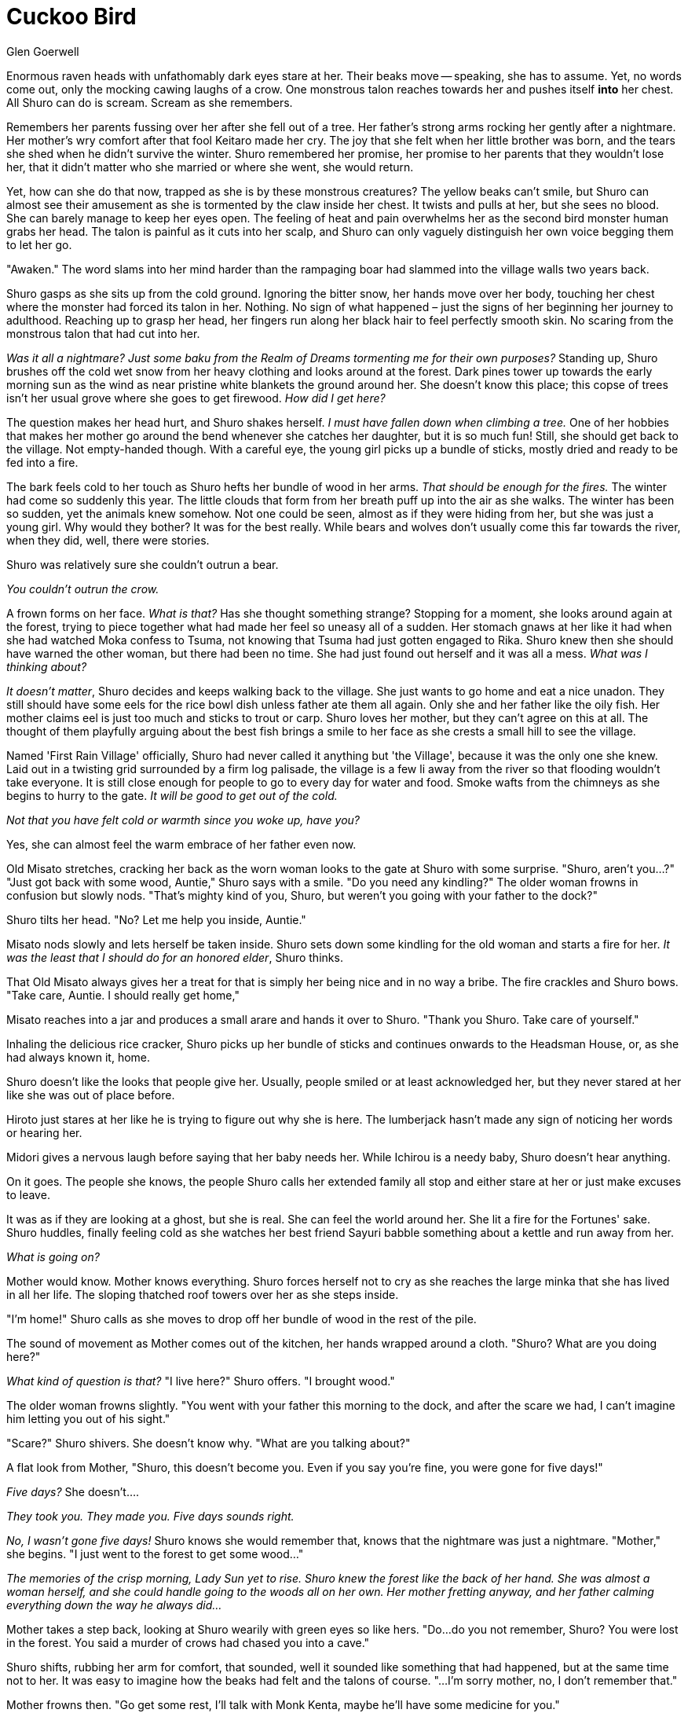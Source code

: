 :doctype: book
:icons: font
:page-background-image: image:background_scorpion.jpg[pdfwidth=100%]

= Cuckoo Bird
Glen Goerwell

Enormous raven heads with unfathomably dark eyes stare at her. Their beaks move -- speaking, she has to assume. Yet, no words come out, only the mocking cawing laughs of a crow. One monstrous talon reaches towards her and pushes itself *into* her chest. All Shuro can do is scream. Scream as she remembers.

Remembers her parents fussing over her after she fell out of a tree. Her father's strong arms rocking her gently after a nightmare. Her mother's wry comfort after that fool Keitaro made her cry. The joy that she felt when her little brother was born, and the tears she shed when he didn't survive the winter. Shuro remembered her promise, her promise to her parents that they wouldn't lose her, that it didn't matter who she married or where she went, she would return.

Yet, how can she do that now, trapped as she is by these monstrous creatures? The yellow beaks can't smile, but Shuro can almost see their amusement as she is tormented by the claw inside her chest. It twists and pulls at her, but she sees no blood. She can barely manage to keep her eyes open. The feeling of heat and pain overwhelms her as the second bird monster human grabs her head. The talon is painful as it cuts into her scalp, and Shuro can only vaguely distinguish her own voice begging them to let her go.

"Awaken." The word slams into her mind harder than the rampaging boar had slammed into the village walls two years back.

Shuro gasps as she sits up from the cold ground. Ignoring the bitter snow, her hands move over her body, touching her chest where the monster had forced its talon in her. Nothing. No sign of what happened – just the signs of her beginning her journey to adulthood. Reaching up to grasp her head, her fingers run along her black hair to feel perfectly smooth skin. No scaring from the monstrous talon that had cut into her.

_Was it all a nightmare? Just some baku from the Realm of Dreams tormenting me for their own purposes?_ Standing up, Shuro brushes off the cold wet snow from her heavy clothing and looks around at the forest. Dark pines tower up towards the early morning sun as the wind as near pristine white blankets the ground around her. She doesn't know this place; this copse of trees isn't her usual grove where she goes to get firewood. _How did I get here?_

The question makes her head hurt, and Shuro shakes herself. _I must have fallen down when climbing a tree._ One of her hobbies that makes her mother go around the bend whenever she catches her daughter, but it is so much fun! Still, she should get back to the village. Not empty-handed though. With a careful eye, the young girl picks up a bundle of sticks, mostly dried and ready to be fed into a fire.

The bark feels cold to her touch as Shuro hefts her bundle of wood in her arms. _That should be enough for the fires._ The winter had come so suddenly this year. The little clouds that form from her breath puff up into the air as she walks. The winter has been so sudden, yet the animals knew somehow. Not one could be seen, almost as if they were hiding from her, but she was just a young girl. Why would they bother? It was for the best really. While bears and wolves don't usually come this far towards the river, when they did, well, there were stories.

Shuro was relatively sure she couldn't outrun a bear.

[.small]#_You couldn't outrun the crow._#

A frown forms on her face. _What is that?_ Has she thought something strange? Stopping for a moment, she looks around again at the forest, trying to piece together what had made her feel so uneasy all of a sudden. Her stomach gnaws at her like it had when she had watched Moka confess to Tsuma, not knowing that Tsuma had just gotten engaged to Rika. Shuro knew then she should have warned the other woman, but there had been no time. She had just found out herself and it was all a mess. _What was I thinking about?_

_It doesn't matter_, Shuro decides and keeps walking back to the village. She just wants to go home and eat a nice unadon. They still should have some eels for the rice bowl dish unless father ate them all again. Only she and her father like the oily fish. Her mother claims eel is just too much and sticks to trout or carp. Shuro loves her mother, but they can't agree on this at all. The thought of them playfully arguing about the best fish brings a smile to her face as she crests a small hill to see the village.

Named 'First Rain Village' officially, Shuro had never called it anything but 'the Village', because it was the only one she knew. Laid out in a twisting grid surrounded by a firm log palisade, the village is a few li away from the river so that flooding wouldn't take everyone. It is still close enough for people to go to every day for water and food. Smoke wafts from the chimneys as she begins to hurry to the gate. _It will be good to get out of the cold._

[.small]#_Not that you have felt cold or warmth since you woke up, have you?_#

Yes, she can almost feel the warm embrace of her father even now.

Old Misato stretches, cracking her back as the worn woman looks to the gate at Shuro with some surprise. "Shuro, aren't you...?"
"Just got back with some wood, Auntie," Shuro says with a smile. "Do you need any kindling?"
The older woman frowns in confusion but slowly nods. "That's mighty kind of you, Shuro, but weren't you going with your father to the dock?"

Shuro tilts her head. "No? Let me help you inside, Auntie."

Misato nods slowly and lets herself be taken inside. Shuro sets down some kindling for the old woman and starts a fire for her. _It was the least that I should do for an honored elder_, Shuro thinks.

That Old Misato always gives her a treat for that is simply her being nice and in no way a bribe.
The fire crackles and Shuro bows. "Take care, Auntie. I should really get home,"

Misato reaches into a jar and produces a small arare and hands it over to Shuro. "Thank you Shuro. Take care of yourself."

Inhaling the delicious rice cracker, Shuro picks up her bundle of sticks and continues onwards to the Headsman House, or, as she had always known it, home.

Shuro doesn't like the looks that people give her. Usually, people smiled or at least acknowledged her, but they never stared at her like she was out of place before.

Hiroto just stares at her like he is trying to figure out why she is here. The lumberjack hasn't made any sign of noticing her words or hearing her.

Midori gives a nervous laugh before saying that her baby needs her. While Ichirou is a needy baby, Shuro doesn't hear anything.

On it goes. The people she knows, the people Shuro calls her extended family all stop and either stare at her or just make excuses to leave.

It was as if they are looking at a ghost, but she is real. She can feel the world around her. She lit a fire for the Fortunes' sake. Shuro huddles, finally feeling cold as she watches her best friend Sayuri babble something about a kettle and run away from her.

_What is going on?_

Mother would know. Mother knows everything. Shuro forces herself not to cry as she reaches the large minka that she has lived in all her life. The sloping thatched roof towers over her as she steps inside.

"I'm home!" Shuro calls as she moves to drop off her bundle of wood in the rest of the pile.

The sound of movement as Mother comes out of the kitchen, her hands wrapped around a cloth. "Shuro? What are you doing here?"

_What kind of question is that?_ "I live here?" Shuro offers. "I brought wood."

The older woman frowns slightly. "You went with your father this morning to the dock, and after the scare we had, I can't imagine him letting you out of his sight."

"Scare?" Shuro shivers. She doesn't know why. "What are you talking about?"

A flat look from Mother, "Shuro, this doesn't become you. Even if you say you're fine, you were gone for five days!"

_Five days?_ She doesn't....

[.small]#_They took you. They made you. Five days sounds right._#

_No, I wasn't gone five days!_ Shuro knows she would remember that, knows that the nightmare was just a nightmare. "Mother," she begins. "I just went to the forest to get some wood..."

_The memories of the crisp morning, Lady Sun yet to rise. Shuro knew the forest like the back of her hand. She was almost a woman herself, and she could handle going to the woods all on her own. Her mother fretting anyway, and her father calming everything down the way he always did..._

Mother takes a step back, looking at Shuro wearily with green eyes so like hers. "Do...do you not remember, Shuro? You were lost in the forest. You said a murder of crows had chased you into a cave."

Shuro shifts, rubbing her arm for comfort, that sounded, well it sounded like something that had happened, but at the same time not to her. It was easy to imagine how the beaks had felt and the talons of course. "...I'm sorry mother, no, I don't remember that."

Mother frowns then. "Go get some rest, I'll talk with Monk Kenta, maybe he'll have some medicine for you."

Nodding dumbly, Shuro goes to her bed and lies down. The worn futon does little to keep her above the tatami mats of the bedroom, but with enough blankets, she is comfortable enough. Comfortable enough to doze as her mind tries to figure out why she can't remember.

_Shouldn't I remember being attacked?_

Shuro's own shout jolts her out of her half awake state. "Who is this?"

It is odd. Shuro doesn't remember opening her mouth to talk, let alone shout. Sitting up, she looks around the room to see herself standing there, arm outstretched and pointing. Shuro never really liked how she looked, too gangly and awkward. Her green eyes were her best feature. It feels strange to look at her doppelganger, the scratches of beaks and talons visible on her head giving her a character that Shuro lacked.

With a swallow, Shuro answers. "I'm...I'm Shuro"

"You can't be Shuro!" The other her yells. "I'm Shuro!"

A helpless shrug is all she can offer to Other Shuro. "I don't know what to tell you."

Her father comes in then. The large man looks between them, his eyes darting from one to another in confusion. "Wait...two of you? How?"

Behind her, the Monk, Kenta-sensei, the man who had taken over for Shuhei-sensei, comes in. Kenta is older than her by a few years. Usually Shuro enjoyed watching him from time to time; his handsome face was always so kind.

It was not kind now, set in a thin line of hard determination and suspicion. His brown soulful eyes only hold cunning wisdom as memories flicker through them.

"It appears so..." Kenta says. "I've heard of this. Sometimes yokai from the realm of mischief like to prank us humans by impersonating people we love. One of them must be a spirit of some kind."

_What?_

Shuro stands up, rubbing her arm as she stares at her other self. _A prank then?_ What sort of humour is there in a joke like this? Why would anyone impersonate her of all people? Yes sometimes she climbs trees and yes sometimes she gossips, but she is just a normal girl. The only thing remotely special is being the daughter of the village headsman. That isn't enough to...to be worth acting on, is it?

"Then how do we tell them apart?" Her father asks. His eyes flicker to the other her.

A sinking feeling forms in Shuro's gut. "I...I can answer anything you ask me father,"

"Who did you give your first kiss to?" The other her demands.

Flushing, Shuro answers. "Keitaro stole my first kiss, but I gave my second to Sayuri..."

The other her frowns. "...I never told anyone that."

Father sighs. "I thought you two were close, I didn't think that close. What did I tell you when the storm came in and ruined Toshi's house?"

"That the gods are to be appeased, not understood." Both Shuro speak at the same time.

Shuro draws on her own memories, a secret she knew that no one else should know then. "What's my real favourite animal?"

"I thought she liked cats," Kenta murmurs.

Other Shuro looks aside. "I... it's so uncute, but I like scorpions."

"...Because they have that stinger. It was so neat when that merchant came through and showed us her pet scorpion skittering around chasing crickets," Shuro continues.

Kenta steps forward. "I told you once that I had aspired to be something else. What was it?"

The monk had always been so kind, a friend that was adult but not. An adult that would judge her, and Shuro could remember him telling her that all that pressure was bad for children. It was why he had given up being a noble and become a monk.

"You were supposed to be ruler of Ginasutra..." she answers in sync with Other Shuro again.

"Wait, you're a noble?" Her father asks.

Kenta shakes his head. "Gave it up to become a monk...but I told her that in the shrine where the trickster spirit shouldn't have been able to overhear."

Father looks between them. "Then what do we do? I only have one daughter and the other is an imposter."

"I'm your daughter!" Shuro half-shouts now. "I don't know who this is, but she's not me."

"No, I'm his daughter, you fake!" The other Shuro looks ready to jump her.

To be fair, Shuro knows it's only because she just got up that she isn't ready to attack the Other Her, as well.

"There is another way. Ito, you have a knife?" Kenta asks.

Her father produces a sharp knife usually used for cutting wood. "Here you go?"

The monk swallows. "Only humans bleed red blood, so I'm going to ask you both to let me make a cut and that will tell us the truth. We can...we can decide what to do after that."

Shuro swallows and holds out her hand.

[.small]#_Don't do it, it won't end well._#

She has to prove that she is real, that she is the daughter of Ito and Ayumi, the Heads of First Rain Village.

"I'll go first."

Kenta nods. "Sorry for the pain." He says, and he does seem sorry.

The metal cuts into her hand, and then...nothing. Nothing comes out. The pain of the metal is there, the feeling of her skin parting is there. But there is no hot gush of red blood, no smell of copper filling the air.

_Shu--_

She holds her hand in front of her, willing, demanding that something come out, anything, but nothing does. All she can do is stare at the cut on her hand as it slowly begins to knit itself together.

Nothing comes.

And she loses her Name.

"Shosuro," her...Ito says. "Leave."

Shosuro, meaning "No Name". It is a word used if you want to be respectful, about not knowing a person's name.

_Shosuro, is that who I am?_

[.small]#_One lie is as good as another._#

The monk begins to pray, readying himself to perform an exorcism.

The man who she remembers looking up to, caring for, learning from, sees her as nothing more than a wayward spirit.

She...the man she wants to call her father steps in front of the other Her, in front of Shuro, protecting his daughter from a monster.

Monsters...should not be in the village, and before Kenta can strike her down for the crime of existing, Shosuro gathers herself and runs. Runs from \*her life*.

[.small]#_It was never yours._#
